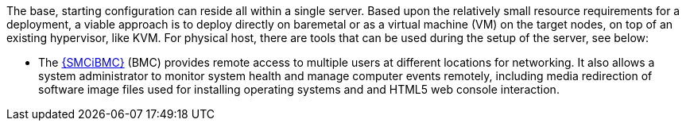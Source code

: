 
The base, starting configuration can reside all within a single server. Based upon the relatively small resource requirements for a
ifdef::focusRancher[{pn_Rancher}]
ifdef::focusK3s[{pn_K3s}]
ifdef::focusRKE1[{pn_RKE1}]
ifdef::focusRKE2[{pn_RKE2}]
deployment, a viable approach is to deploy directly on baremetal or as a virtual machine (VM) on the target nodes, on top of an existing hypervisor, like KVM. For physical host, there are tools that can be used during the setup of the server, see below:

* The link:{SMCiBMC-URL}[{SMCiBMC}] (BMC) provides remote access to multiple users at different locations for networking. It also allows a system administrator to monitor system health and manage computer events remotely, including media redirection of software image files used for installing operating systems and and HTML5 web console interaction.

